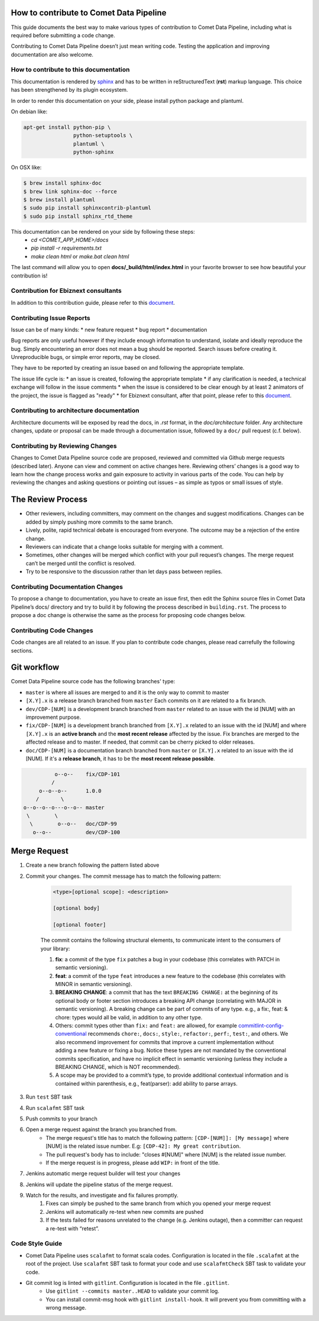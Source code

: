 How to contribute to Comet Data Pipeline
========================================

This guide documents the best way to make various types of contribution to Comet Data Pipeline, including what is required before submitting a code change.

Contributing to Comet Data Pipeline doesn’t just mean writing code. Testing the application and improving documentation are also welcome.

How to contribute to this documentation
***************************************


This documentation is rendered by `sphinx <http://www.sphinx-doc.org/en/master/index.html>`_ and has to be written in reStructuredText (**rst**) markup language.
This choice has been strengthened by its plugin ecosystem.

In order to render this documentation on your side, please install python package and plantuml.

On debian like:

.. code-block:: bash

    apt-get install python-pip \
                    python-setuptools \
                    plantuml \
                    python-sphinx


On OSX like:

.. code-block:: bash

    $ brew install sphinx-doc
    $ brew link sphinx-doc --force
    $ brew install plantuml
    $ sudo pip install sphinxcontrib-plantuml
    $ sudo pip install sphinx_rtd_theme



This documentation can be rendered on your side by following these steps:
 - *cd <COMET_APP_HOME>/docs*
 - *pip install -r requirements.txt*
 - *make clean html* or *make.bat clean html*

The last command will allow you to open **docs/\_build/html/index.html** in your favorite browser to see how beautiful your contribution is!


Contribution for Ebiznext consultants
*************************************

In addition to this contribution guide, please refer to this document_.

.. _document: https://docs.google.com/document/d/1BXZ92PyEajNBXy1DTbsiKqWF52qJmH_U89WGaOCAeMk/edit?usp=sharing

Contributing Issue Reports
**************************

Issue can be of many kinds:
* new feature request
* bug report
* documentation

Bug reports are only useful however if they include enough information to understand, isolate and ideally reproduce the bug. Simply encountering an error does not mean a bug should be reported. Search issues before creating it. Unreproducible bugs, or simple error reports, may be closed.

They have to be reported by creating an issue based on and following the appropriate template.

The issue life cycle is:
* an issue is created, following the appropriate template
* if any clarification is needed, a technical exchange will follow in the issue comments
* when the issue is considered to be clear enough by at least 2 animators of the project, the issue is flagged as "ready"
* for Ebiznext consultant, after that point, please refer to this document_.

.. _document: https://docs.google.com/document/d/1BXZ92PyEajNBXy1DTbsiKqWF52qJmH_U89WGaOCAeMk/edit?usp=sharing


Contributing to architecture documentation
******************************************

Architecture documents will be exposed by read the docs, in `.rst` format, in the `doc/architecture` folder.
Any architecture changes, update or proposal can be made through a documentation issue, followed by a ``doc/`` pull request (c.f. below).

Contributing by Reviewing Changes
*********************************
Changes to Comet Data Pipeline source code are proposed, reviewed and committed via Github merge requests (described later). Anyone can view and comment on active changes here. Reviewing others’ changes is a good way to learn how the change process works and gain exposure to activity in various parts of the code. You can help by reviewing the changes and asking questions or pointing out issues – as simple as typos or small issues of style.

The Review Process
==================

* Other reviewers, including committers, may comment on the changes and suggest modifications. Changes can be added by simply pushing more commits to the same branch.
* Lively, polite, rapid technical debate is encouraged from everyone. The outcome may be a rejection of the entire change.
* Reviewers can indicate that a change looks suitable for merging with a comment.
* Sometimes, other changes will be merged which conflict with your pull request’s changes. The merge request can’t be merged until the conflict is resolved.
* Try to be responsive to the discussion rather than let days pass between replies.

Contributing Documentation Changes
**********************************
To propose a change to documentation, you have to create an issue first, then edit the Sphinx source files in Comet Data Pipeline’s docs/ directory and try to build it by following the process described in ``building.rst``. The process to propose a doc change is otherwise the same as the process for proposing code changes below.


Contributing Code Changes
*************************

Code changes are all related to an issue. If you plan to contribute code changes, please read carrefully the following sections.

Git workflow
============

Comet Data Pipeline source code has the following branches' type:

* ``master`` is where all issues are merged to and it is the only way to commit to master
* ``[X.Y].x`` is a release branch branched from ``master`` Each commits on it are related to a fix branch.
* ``dev/CDP-[NUM]`` is a development branch branched from ``master`` related to an issue with the id [NUM] with an improvement purpose.
* ``fix/CDP-[NUM]`` is a development branch branched from ``[X.Y].x`` related to an issue with the id [NUM] and where ``[X.Y].x`` is an **active branch** and the **most recent release** affected by the issue. Fix branches are merged to the affected release and to master. If needed, that commit can be cherry picked to older releases.
* ``doc/CDP-[NUM]`` is a documentation branch branched from ``master`` or ``[X.Y].x`` related to an issue with the id [NUM]. If it's a **release branch**, it has to be the **most recent release possible**.

.. code-block:: none

              o--o--    fix/CDP-101
             /
         o--o--o--      1.0.0
        /       \
    o--o--o--o---o--o-- master
     \        \
      \        o--o--   doc/CDP-99
       o--o--           dev/CDP-100

Merge Request
=============

#. Create a new branch following the pattern listed above
#. Commit your changes. The commit message has to match the following pattern:

    .. code-block:: none

        <type>[optional scope]: <description>

        [optional body]

        [optional footer]

    The commit contains the following structural elements, to communicate intent to the consumers of your library:

    #. **fix**: a commit of the type ``fix`` patches a bug in your codebase (this correlates with PATCH in semantic versioning).
    #. **feat**: a commit of the type ``feat`` introduces a new feature to the codebase (this correlates with MINOR in semantic versioning).
    #. **BREAKING CHANGE**: a commit that has the text ``BREAKING CHANGE:`` at the beginning of its optional body or footer section introduces a breaking API change (correlating with MAJOR in semantic versioning). A breaking change can be part of commits of any type. e.g., a fix:, feat: & chore: types would all be valid, in addition to any other type.
    #. Others: commit types other than ``fix:`` and ``feat:`` are allowed, for example `commitlint-config-conventional <https://github.com/marionebl/commitlint/tree/master/%40commitlint/config-conventional>`_ recommends ``chore:``, ``docs:``, ``style:``, ``refactor:``, ``perf:``, ``test:``, and others. We also recommend improvement for commits that improve a current implementation without adding a new feature or fixing a bug. Notice these types are not mandated by the conventional commits specification, and have no implicit effect in semantic versioning (unless they include a BREAKING CHANGE, which is NOT recommended).
    #. A scope may be provided to a commit’s type, to provide additional contextual information and is contained within parenthesis, e.g., feat(parser): add ability to parse arrays.        

#. Run ``test`` SBT task
#. Run ``scalafmt`` SBT task
#. Push commits to your branch
#. Open a merge request against the branch you branched from.
    * The merge request's title has to match the following pattern: ``[CDP-[NUM]]: [My message]`` where [NUM] is the related issue number. E.g: ``[CDP-42]: My great contribution``.
    * The pull request's body has to include: "closes #[NUM]" where [NUM] is the related issue number. 
    * If the merge request is in progress, please add ``WIP:`` in front of the title.
#. Jenkins automatic merge request builder will test your changes
#. Jenkins will update the pipeline status of the merge request.
#. Watch for the results, and investigate and fix failures promptly.
    #. Fixes can simply be pushed to the same branch from which you opened your merge request
    #. Jenkins will automatically re-test when new commits are pushed
    #. If the tests failed for reasons unrelated to the change (e.g. Jenkins outage), then a committer can request a re-test with “retest”.

Code Style Guide
****************
* Comet Data Pipeline uses ``scalafmt`` to format scala codes. Configuration is located in the file ``.scalafmt`` at the root of the project. Use ``scalafmt`` SBT task to format your code and use ``scalafmtCheck`` SBT task to validate your code.
* Git commit log is linted with ``gitlint``. Configuration is located in the file ``.gitlint``.
    * Use ``gitlint --commits master..HEAD`` to validate your commit log.
    * You can install commit-msg hook with ``gitlint install-hook``. It will prevent you from committing with a wrong message.